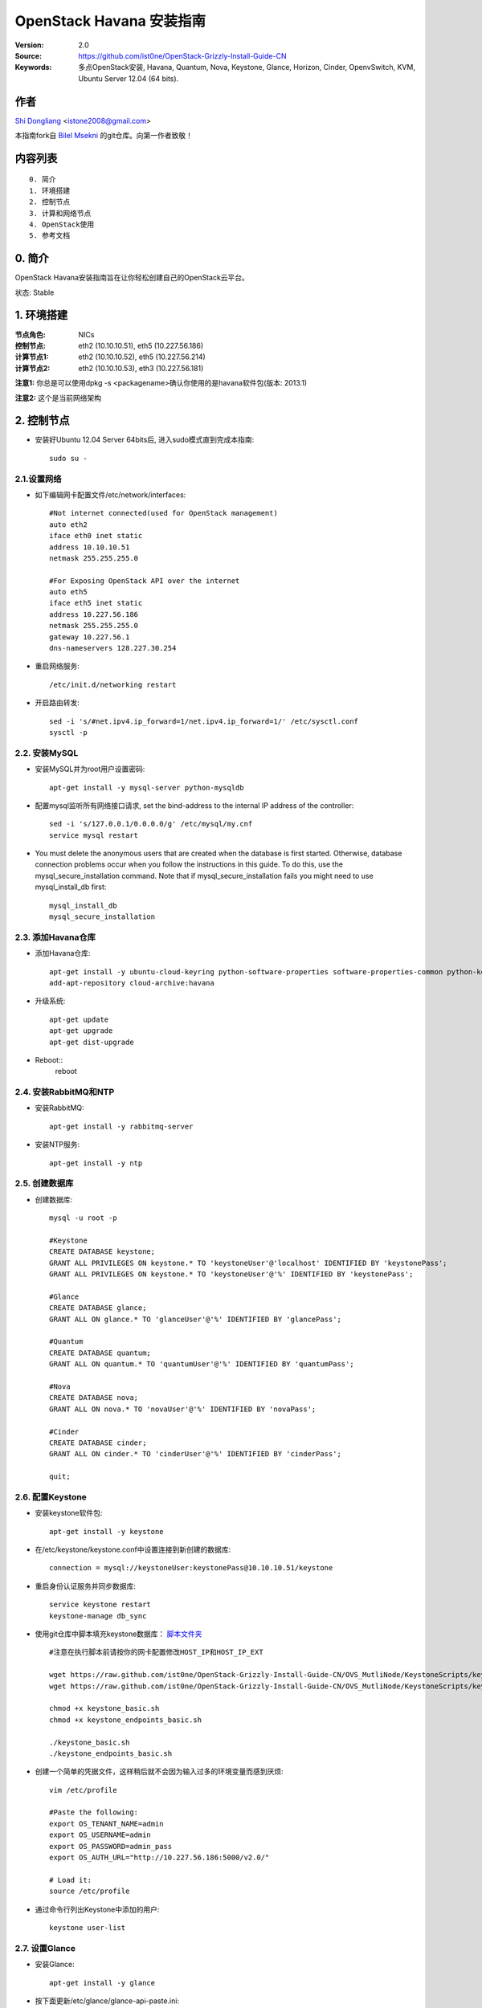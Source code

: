 ==========================================================
  OpenStack Havana 安装指南
==========================================================

:Version: 2.0
:Source: https://github.com/ist0ne/OpenStack-Grizzly-Install-Guide-CN
:Keywords: 多点OpenStack安装, Havana, Quantum, Nova, Keystone, Glance, Horizon, Cinder, OpenvSwitch, KVM, Ubuntu Server 12.04 (64 bits).

作者
==========

`Shi Dongliang <http://stone.so>`_ <istone2008@gmail.com>

本指南fork自
`Bilel Msekni <https://github.com/mseknibilel/OpenStack-Grizzly-Install-Guide>`_ 
的git仓库。向第一作者致敬！

内容列表
=================

::

  0. 简介
  1. 环境搭建
  2. 控制节点
  3. 计算和网络节点
  4. OpenStack使用
  5. 参考文档


0. 简介
==============

OpenStack Havana安装指南旨在让你轻松创建自己的OpenStack云平台。

状态: Stable


1. 环境搭建
====================

:节点角色: NICs
:控制节点: eth2 (10.10.10.51), eth5 (10.227.56.186)
:计算节点1: eth2 (10.10.10.52), eth5 (10.227.56.214)
:计算节点2: eth2 (10.10.10.53), eth3 (10.227.56.181)

**注意1:** 你总是可以使用dpkg -s <packagename>确认你使用的是havana软件包(版本: 2013.1)

**注意2:** 这个是当前网络架构

.. image:: http://i.imgur.com/iOyv0Wn.jpg

2. 控制节点
===============
* 安装好Ubuntu 12.04 Server 64bits后, 进入sudo模式直到完成本指南::

   sudo su -

2.1.设置网络
------------

* 如下编辑网卡配置文件/etc/network/interfaces:: 

   #Not internet connected(used for OpenStack management)
   auto eth2
   iface eth0 inet static
   address 10.10.10.51
   netmask 255.255.255.0

   #For Exposing OpenStack API over the internet
   auto eth5
   iface eth5 inet static
   address 10.227.56.186
   netmask 255.255.255.0
   gateway 10.227.56.1
   dns-nameservers 128.227.30.254

* 重启网络服务::

   /etc/init.d/networking restart

* 开启路由转发::

   sed -i 's/#net.ipv4.ip_forward=1/net.ipv4.ip_forward=1/' /etc/sysctl.conf
   sysctl -p

2.2. 安装MySQL
------------

* 安装MySQL并为root用户设置密码::

   apt-get install -y mysql-server python-mysqldb

* 配置mysql监听所有网络接口请求, set the bind-address to the internal IP address of the controller::

   sed -i 's/127.0.0.1/0.0.0.0/g' /etc/mysql/my.cnf
   service mysql restart

* You must delete the anonymous users that are created when the database is first started. Otherwise, database connection problems occur when you follow the instructions in this guide. To do this, use the mysql_secure_installation command. Note that if mysql_secure_installation fails you might need to use mysql_install_db first: ::
   
   mysql_install_db
   mysql_secure_installation

2.3. 添加Havana仓库
-----------------

* 添加Havana仓库::

   apt-get install -y ubuntu-cloud-keyring python-software-properties software-properties-common python-keyring
   add-apt-repository cloud-archive:havana

* 升级系统::

   apt-get update
   apt-get upgrade
   apt-get dist-upgrade

* Reboot::
   reboot
   
2.4. 安装RabbitMQ和NTP
------------

* 安装RabbitMQ::

   apt-get install -y rabbitmq-server 

* 安装NTP服务::

   apt-get install -y ntp

2.5. 创建数据库
------------

* 创建数据库::

   mysql -u root -p
   
   #Keystone
   CREATE DATABASE keystone;
   GRANT ALL PRIVILEGES ON keystone.* TO 'keystoneUser'@'localhost' IDENTIFIED BY 'keystonePass';
   GRANT ALL PRIVILEGES ON keystone.* TO 'keystoneUser'@'%' IDENTIFIED BY 'keystonePass';
   
   #Glance
   CREATE DATABASE glance;
   GRANT ALL ON glance.* TO 'glanceUser'@'%' IDENTIFIED BY 'glancePass';

   #Quantum
   CREATE DATABASE quantum;
   GRANT ALL ON quantum.* TO 'quantumUser'@'%' IDENTIFIED BY 'quantumPass';

   #Nova
   CREATE DATABASE nova;
   GRANT ALL ON nova.* TO 'novaUser'@'%' IDENTIFIED BY 'novaPass';      

   #Cinder
   CREATE DATABASE cinder;
   GRANT ALL ON cinder.* TO 'cinderUser'@'%' IDENTIFIED BY 'cinderPass';

   quit;

2.6. 配置Keystone
------------

* 安装keystone软件包::

   apt-get install -y keystone

* 在/etc/keystone/keystone.conf中设置连接到新创建的数据库::

   connection = mysql://keystoneUser:keystonePass@10.10.10.51/keystone

* 重启身份认证服务并同步数据库::

   service keystone restart
   keystone-manage db_sync

* 使用git仓库中脚本填充keystone数据库： `脚本文件夹 <https://github.com/ist0ne/OpenStack-Grizzly-Install-Guide/tree/master/KeystoneScripts>`_ ::

   #注意在执行脚本前请按你的网卡配置修改HOST_IP和HOST_IP_EXT

   wget https://raw.github.com/ist0ne/OpenStack-Grizzly-Install-Guide-CN/OVS_MutliNode/KeystoneScripts/keystone_basic.sh
   wget https://raw.github.com/ist0ne/OpenStack-Grizzly-Install-Guide-CN/OVS_MutliNode/KeystoneScripts/keystone_endpoints_basic.sh

   chmod +x keystone_basic.sh
   chmod +x keystone_endpoints_basic.sh

   ./keystone_basic.sh
   ./keystone_endpoints_basic.sh

* 创建一个简单的凭据文件，这样稍后就不会因为输入过多的环境变量而感到厌烦::

   vim /etc/profile

   #Paste the following:
   export OS_TENANT_NAME=admin
   export OS_USERNAME=admin
   export OS_PASSWORD=admin_pass
   export OS_AUTH_URL="http://10.227.56.186:5000/v2.0/"

   # Load it:
   source /etc/profile

* 通过命令行列出Keystone中添加的用户::

   keystone user-list

2.7. 设置Glance
------------

* 安装Glance::

   apt-get install -y glance

* 按下面更新/etc/glance/glance-api-paste.ini::

   [filter:authtoken]
   paste.filter_factory = keystoneclient.middleware.auth_token:filter_factory
   delay_auth_decision = true
   auth_host = 10.10.10.51
   auth_port = 35357
   auth_protocol = http
   admin_tenant_name = service
   admin_user = glance
   admin_password = service_pass

* 按下面更新/etc/glance/glance-registry-paste.ini::

   [filter:authtoken]
   paste.filter_factory = keystoneclient.middleware.auth_token:filter_factory
   auth_host = 10.10.10.51
   auth_port = 35357
   auth_protocol = http
   admin_tenant_name = service
   admin_user = glance
   admin_password = service_pass

* 按下面更新/etc/glance/glance-api.conf::

   bind_host = 0.0.0.0
   
   sql_connection = mysql://glanceUser:glancePass@10.10.10.51/glance

* 和::

   [keystone_authtoken]
   auth_host = 10.10.10.51
   auth_port = 35357
   auth_protocol = http
   admin_tenant_name = service
   admin_user = glance
   admin_password = service_pass

   [paste_deploy]
   flavor = keystone
   
* 按下面更新/etc/glance/glance-registry.conf::

   bind_host = 0.0.0.0
   sql_connection = mysql://glanceUser:glancePass@10.10.10.51/glance

* 和::

   [keystone_authtoken]
   auth_host = 10.10.10.51
   auth_port = 35357
   auth_protocol = http
   admin_tenant_name = service
   admin_user = glance
   admin_password = service_pass

   [paste_deploy]
   flavor = keystone

* 重启glance-api和glance-registry服务::

   service glance-api restart; service glance-registry restart

* 同步glance数据库::

   glance-manage db_sync

* 重启服务使配置生效::

   service glance-registry restart; service glance-api restart

* 测试Glance, 从网络上传cirros云镜像::

   glance image-create --name cirros --is-public true --container-format bare --disk-format qcow2 --location https://launchpad.net/cirros/trunk/0.3.0/+download/cirros-0.3.0-x86_64-disk.img

   注意：通过此镜像创建的虚拟机可通过用户名/密码登陆， 用户名：cirros 密码：cubswin:)

* 本地创建Ubuntu云镜像::

   wget http://cloud-images.ubuntu.com/precise/current/precise-server-cloudimg-amd64-disk1.img
   glance add name="Ubuntu 12.04 cloudimg amd64" is_public=true container_format=ovf disk_format=qcow2 < ./precise-server-cloudimg-amd64-disk1.img

* 列出镜像检查是否上传成功::

   glance image-list

2.8. 设置Quantum
------------

* 安装Quantum组件::

   apt-get install -y quantum-server

* 编辑OVS配置文件/etc/quantum/plugins/openvswitch/ovs_quantum_plugin.ini:: 

   #Under the database section
   [DATABASE]
   sql_connection = mysql://quantumUser:quantumPass@10.10.10.51/quantum

   #Under the OVS section
   [OVS]
   tenant_network_type = gre
   tunnel_id_ranges = 1:1000
   enable_tunneling = True

   #Firewall driver for realizing quantum security group function
   [SECURITYGROUP]
   firewall_driver = quantum.agent.linux.iptables_firewall.OVSHybridIptablesFirewallDriver

* 编辑/etc/quantum/api-paste.ini ::

   [filter:authtoken]
   paste.filter_factory = keystoneclient.middleware.auth_token:filter_factory
   auth_host = 10.10.10.51
   auth_port = 35357
   auth_protocol = http
   admin_tenant_name = service
   admin_user = quantum
   admin_password = service_pass

* 编辑/etc/quantum/quantum.conf::

   [keystone_authtoken]
   auth_host = 10.10.10.51
   auth_port = 35357
   auth_protocol = http
   admin_tenant_name = service
   admin_user = quantum
   admin_password = service_pass
   signing_dir = /var/lib/quantum/keystone-signing

* 重启quantum所有服务::

   cd /etc/init.d/; for i in $( ls quantum-* ); do sudo service $i restart; done

2.9. 设置Nova
------------------

* 安装nova组件::

   apt-get install -y nova-api nova-cert novnc nova-consoleauth nova-scheduler nova-novncproxy nova-doc nova-conductor

* 在/etc/nova/api-paste.ini配置文件中修改认证信息::

   [filter:authtoken]
   paste.filter_factory = keystoneclient.middleware.auth_token:filter_factory
   auth_host = 10.10.10.51
   auth_port = 35357
   auth_protocol = http
   admin_tenant_name = service
   admin_user = nova
   admin_password = service_pass
   signing_dirname = /tmp/keystone-signing-nova
   # Workaround for https://bugs.launchpad.net/nova/+bug/1154809
   auth_version = v2.0

* 如下修改/etc/nova/nova.conf::

   [DEFAULT] 
   logdir=/var/log/nova
   state_path=/var/lib/nova
   lock_path=/run/lock/nova
   verbose=True
   api_paste_config=/etc/nova/api-paste.ini
   compute_scheduler_driver=nova.scheduler.simple.SimpleScheduler
   rabbit_host=10.10.10.51
   nova_url=http://10.10.10.51:8774/v1.1/
   sql_connection=mysql://novaUser:novaPass@10.10.10.51/nova
   root_helper=sudo nova-rootwrap /etc/nova/rootwrap.conf

   # Auth
   use_deprecated_auth=false
   auth_strategy=keystone

   # Imaging service
   glance_api_servers=10.10.10.51:9292
   image_service=nova.image.glance.GlanceImageService

   # Vnc configuration
   novnc_enabled=true
   novncproxy_base_url=http://10.227.56.186:6080/vnc_auto.html
   novncproxy_port=6080
   vncserver_proxyclient_address=10.10.10.51
   vncserver_listen=0.0.0.0

   # Network settings
   network_api_class=nova.network.quantumv2.api.API
   quantum_url=http://10.10.10.51:9696
   quantum_auth_strategy=keystone
   quantum_admin_tenant_name=service
   quantum_admin_username=quantum
   quantum_admin_password=service_pass
   quantum_admin_auth_url=http://10.10.10.51:35357/v2.0
   libvirt_vif_driver=nova.virt.libvirt.vif.LibvirtHybridOVSBridgeDriver
   linuxnet_interface_driver=nova.network.linux_net.LinuxOVSInterfaceDriver
   #If you want Quantum + Nova Security groups
   firewall_driver=nova.virt.firewall.NoopFirewallDriver
   security_group_api=quantum
   #If you want Nova Security groups only, comment the two lines above and uncomment line -1-.
   #-1-firewall_driver=nova.virt.libvirt.firewall.IptablesFirewallDriver

   #Metadata
   service_quantum_metadata_proxy = True
   quantum_metadata_proxy_shared_secret = helloOpenStack

   # Compute #
   compute_driver=libvirt.LibvirtDriver

   # Cinder #
   volume_api_class=nova.volume.cinder.API
   osapi_volume_listen_port=5900
 
* 同步数据库::

   nova-manage db sync

* 重启所有nova服务::

   cd /etc/init.d/; for i in $( ls nova-* ); do sudo service $i restart; done   

* 检查所有nova服务是否启动正常::

   nova-manage service list

2.10. 设置Cinder
------------------

* 安装软件包::

   apt-get install -y cinder-api cinder-scheduler cinder-volume iscsitarget open-iscsi iscsitarget-dkms

* 配置iscsi服务::

   sed -i 's/false/true/g' /etc/default/iscsitarget

* 重启服务::
   
   service iscsitarget start
   service open-iscsi start

* 如下配置/etc/cinder/api-paste.ini::

   [filter:authtoken]
   paste.filter_factory = keystoneclient.middleware.auth_token:filter_factory
   service_protocol = http
   service_host = 10.227.56.186
   service_port = 5000
   auth_host = 10.10.10.51
   auth_port = 35357
   auth_protocol = http
   admin_tenant_name = service
   admin_user = cinder
   admin_password = service_pass
   signing_dir = /var/lib/cinder

* 编辑/etc/cinder/cinder.conf::

[DEFAULT]
rootwrap_config = /etc/cinder/rootwrap.conf
sql_connection = mysql://cinderUser:cinderPass@10.10.10.51/cinder
api_paste_confg = /etc/cinder/api-paste.ini
iscsi_helper = ietadm
volume_name_template = volume-%s
volume_group = cinder-volumes
verbose = True
auth_strategy = keystone
iscsi_ip_address=10.10.10.51
state_path = /var/lib/cinder
volumes_dir = /var/lib/cinder/volumes
rpc_backend = cinder.openstack.common.rpc.impl_kombu


* 接下来同步数据库::

   cinder-manage db sync

* 最后别忘了创建一个卷组命名为cinder-volumes::

   dd if=/dev/zero of=/opt/cinder-volumes bs=1 count=0 seek=5G
   losetup /dev/loop2 /opt/cinder-volumes
   fdisk /dev/loop2
   #Type in the followings:
   n
   p
   1
   ENTER
   ENTER
   t
   8e
   w

* 创建物理卷和卷组::

   pvcreate /dev/loop2
   vgcreate cinder-volumes /dev/loop2

**注意:** 重启后卷组不会自动挂载 (点击`这个 <https://github.com/mseknibilel/OpenStack-Folsom-Install-guide/blob/master/Tricks%26Ideas/load_volume_group_after_system_reboot.rst>`_ 设置在重启后自动挂载) 
   echo 'losetup /dev/loop2 /opt/cinder-volumes' >> /etc/rc.local

* 重启cinder服务::

   cd /etc/init.d/; for i in $( ls cinder-* ); do sudo service $i restart; done

* 确认cinder服务在运行::

   cd /etc/init.d/; for i in $( ls cinder-* ); do sudo service $i status; done

2.11. 设置Horizon
------------------

* 如下安装horizon ::

   apt-get install -y openstack-dashboard memcached

* 如果你不喜欢OpenStack ubuntu主题, 你可以停用它::

   dpkg --purge openstack-dashboard-ubuntu-theme

* 重启Apache和memcached服务::

   service apache2 restart; service memcached restart

2.12. 安装Ceilometer
---------------------

* Install the Metering Service on the controller node::
   
   apt-get install ceilometer-api ceilometer-collector ceilometer-agent-central python-ceilometerclient
   
* The Metering Service uses a database to store information. Specify the location of the database in the configuration file. The examples in this guide use a MongoDB database on the controller node. ::

   apt-key adv --keyserver hkp://keyserver.ubuntu.com:80 --recv 7F0CEB10
   echo 'deb http://downloads-distro.mongodb.org/repo/ubuntu-upstart dist 10gen' | sudo tee /etc/apt/sources.list.d/mongodb.list
   apt-get update
   apt-get install mongodb-10gen
   
* Create the database and a ceilometer user for it::
   
   mongo
   use ceilometer
   db.addUser( { user: "ceilometer", pwd: "ceilometer", roles: [ "readWrite", "dbAdmin" ]
               } )
               
* Create a user called ceilometer so that the Metering Service can use to authenticate with the Identity Service. Use the service tenant and give the user the admin role. ::
  
   keystone user-create --name=ceilometer --pass=ceilometer --email=ceilometer@example.com
   keystone user-role-add --user=ceilometer --tenant=service --role=admin
   
* Register the Metering Service with the Identity Service so that other OpenStack services can locate it. Register the service and specify the endpoint using the keystone command. ::
   
   keystone service-create --name=ceilometer --type=metering --description="Ceilometer Metering Service"
  
* Note the id property for the service that was returned in the previous step. Use it when you create the endpoint.::
   
   keystone endpoint-create --service-id=the_service_id_above --publicurl=http://10.227.56.186:8777 --internalurl=http://10.10.10.51:8777 --adminurl=http://10.10.10.51:8777
  
* You must define an secret key that is used as a shared secret between the Metering Service nodes. Use openssl to generate a random token and store it in the configuration file. Edit /etc/ceilometer/ceilometer.conf and change the [DEFAULT] section, replacing ADMIN_TOKEN with the results of the command.::
   
   openssl rand -hex 10
   
* Modify the  /etc/ceilometer/ceilometer.conf ::
   
   [DEFAULT]
   debug=true
   verbose=true
   log_dir=/var/log/ceilometer/
   metering_secret=118b0323ba8xxxxxxxxxxxxxxxxx
   auth_strategy=keystone
   notification_topics=notifications
   rpc_backend=ceilometer.openstack.common.rpc.impl_kombu
   rabbit_host=10.10.10.51
   database_connection = mongodb://ceilometer:ceilometer@10.10.10.51:27017/ceilometer
   [keystone_authtoken]
   auth_host = 10.10.10.51
   auth_port = 35357
   auth_protocol = http
   admin_tenant_name = service
   admin_user = ceilometer
   admin_password = ceilometer

   os_username=admin
   os_password=admin_pass
   os_tenant_name=service
   os_auth_url=http://10.10.10.51:5000/v2.0

* Glance配置,修改glance-api.conf配置::

   notifier_strategy = rabbit
   
* 修改cinder.conf配置::

   notification_driver=cinder.openstack.common.notifier.rabbit_notifier
   control_exchange=cinder
   
* 修改nova.conf配置 ::

   instance_usage_audit=True
   instance_usage_audit_period=hour
   notify_on_state_change=vm_and_task_state
   notification_driver=nova.openstack.common.notifier.rpc_notifier
   notification_driver=ceilometer.compute.nova_notifier

* Ceilometer有bug，修改vim /usr/lib/python2.7/dist-packages/ceilometer/service.py文件中有关os的部分，这部分功能读不出数,需要自己修改其中的os设置::

   CLI_OPTIONS = [
    cfg.StrOpt('os_username',
               default=os.environ.get('OS_USERNAME', 'admin'),
               help='Username to use for openstack service access'),
    cfg.StrOpt('os_password',
               default=os.environ.get('OS_PASSWORD', 'admin_pass'),
               help='Password to use for openstack service access'),
    cfg.StrOpt('os_tenant_id',
               default=os.environ.get('OS_TENANT_ID', ''),
               help='Tenant ID to use for openstack service access'),
    cfg.StrOpt('os_tenant_name',
               default=os.environ.get('OS_TENANT_NAME', 'admin'),
               help='Tenant name to use for openstack service access'),
    cfg.StrOpt('os_auth_url',
               default=os.environ.get('OS_AUTH_URL',
                                      'http://10.10.10.51:5000/v2.0'),
               help='Auth URL to use for openstack service access'),
   ]

* Restart the service with its new settings.::
   
   service ceilometer-agent-central restart; service ceilometer-api restart; service ceilometer-collector restart

   
3. 所有计算和网络节点
================

3.1. 准备节点
-----------------

* 安装好Ubuntu 12.04 Server 64bits后, 进入sudo模式直到完成本指南::

   sudo su -

* 添加Grizzly仓库::

   apt-get install ubuntu-cloud-keyring python-software-properties software-properties-common python-keyring
   echo deb http://ubuntu-cloud.archive.canonical.com/ubuntu precise-updates/grizzly main >> /etc/apt/sources.list.d/grizzly.list

* 升级系统::

   apt-get update
   apt-get upgrade
   apt-get dist-upgrade

* 安装ntp服务::

   apt-get install -y ntp

* 配置ntp服务从控制节点同步时间::

   #Comment the ubuntu NTP servers
   sed -i 's/server 0.ubuntu.pool.ntp.org/#server 0.ubuntu.pool.ntp.org/g' /etc/ntp.conf
   sed -i 's/server 1.ubuntu.pool.ntp.org/#server 1.ubuntu.pool.ntp.org/g' /etc/ntp.conf
   sed -i 's/server 2.ubuntu.pool.ntp.org/#server 2.ubuntu.pool.ntp.org/g' /etc/ntp.conf
   sed -i 's/server 3.ubuntu.pool.ntp.org/#server 3.ubuntu.pool.ntp.org/g' /etc/ntp.conf
   
   #Set the network node to follow up your conroller node
   sed -i 's/server ntp.ubuntu.com/server 10.10.10.51/g' /etc/ntp.conf

   service ntp restart

3.2. 配置网络
-----------------

* 计算节点1网卡如下设置::

   # OpenStack management
   auto eth2
   iface eth2 inet static
   address 10.10.10.52
   netmask 255.255.255.0

   # VM internet Access
   auto eth5
   iface eth5 inet static
   address 10.227.56.214
   netmask 255.255.255.0

* 计算节点2网卡如下设置::

   # OpenStack management
   auto eth2
   iface eth2 inet static
   address 10.10.10.53
   netmask 255.255.255.0

   # VM internet Access
   auto eth3
   iface eth3 inet static
   address 10.227.56.181
   netmask 255.255.255.0

* 开启路由转发::

   sed -i 's/#net.ipv4.ip_forward=1/net.ipv4.ip_forward=1/' /etc/sysctl.conf
   sysctl -p

* On all nodes other than the controller node, install the MySQL client and the MySQL Python library on any system that does not host a MySQL database: ::
   
   apt-get install -y python-mysqldb mysql-client

3.3. OpenVSwitch
------------

* 安装OpenVSwitch软件包::

   apt-get install -y openvswitch-controller openvswitch-switch openvswitch-brcompat

* 修改openvswitch-switch配置文件::

   sed -i 's/# BRCOMPAT=no/BRCOMPAT=yes/g' /etc/default/openvswitch-switch

* 重启openvswitch-switch（注意ovs-brcompatd是否启动，如果未启动需要强制加载）::

   /etc/init.d/openvswitch-switch restart

* 如果有bridge module is loaded, not loading brcompat提示，需要先卸载bridge模块::

   lsmod |grep bridge
   rmmod bridge

* 强制加载brcompat内核模块::

   /etc/init.d/openvswitch-switch force-reload-kmod

* 查看ovs-brcompatd、ovs-vswitchd、ovsdb-server是否均已启动::

   /etc/init.d/openvswitch-switch restart

* 查看brcompat内核模块已挂载::

   lsmod | grep brcompat

   brcompat               13513  0
   openvswitch            84124  1 brcompat

* 如果还是有问题执行下面步骤，直到ovs-brcompatd、ovs-vswitchd、ovsdb-server都启动::

   root@openstack:~# apt-get install -y openvswitch-datapath-source
   root@openstack:~# module-assistant auto-install openvswitch-datapath
   root@openstack:~# /etc/init.d/openvswitch-switch force-reload-kmod
   root@openstack:~# /etc/init.d/openvswitch-switch restart

   文档参考：http://blog.scottlowe.org/2012/08/17/installing-kvm-and-open-vswitch-on-ubuntu/

* 添加网桥 br-ex :

   ovs-vsctl add-br br-ex

* 如下编辑/etc/network/interfaces::

   # This file describes the network interfaces available on your system
   # and how to activate them. For more information, see interfaces(5).

   # The loopback network interface
   auto lo
   iface lo inet loopback

   # Not internet connected(used for OpenStack management)
   # The primary network interface
   auto eth2
   iface eth2 inet static
   # This is an autoconfigured IPv6 interface
   # iface eth0 inet6 auto
   address 10.10.10.52    # 计算节点2改为10.10.10.53
   netmask 255.255.255.0

   #For Exposing OpenStack API over the internet
   auto eth5
   iface eth5 inet manual
   up ifconfig $IFACE 0.0.0.0 up
   up ip link set $IFACE promisc on
   down ip link set $IFACE promisc off
   down ifconfig $IFACE down

   auto br-ex
   iface br-ex inet static
   address 10.227.56.214    # 计算节点2改为10.10.10.53
   netmask 255.255.255.0
   gateway 10.227.56.1
   dns-nameservers 128.227.30.254

* 把网卡 eth5 加入 br-ex::

   ovs-vsctl add-port br-ex eth5
   
* 此时断网，本地登录重启网络服务::

   /etc/init.d/networking restart

* 创建内网网桥br-int::

   ovs-vsctl add-br br-int

* 查看网桥配置::

   root@openstack-network:~# ovs-vsctl list-br
   br-ex
   br-int

   root@openstack-network:~# ovs-vsctl show
   ebea0b50-e450-41ea-babb-a094ca8d69fa
       Bridge br-int
           Port br-int
               Interface br-int
                   type: internal
       Bridge br-ex
           Port "eth2"
               Interface "eth2"
           Port br-ex
               Interface br-ex
                   type: internal
       ovs_version: "1.4.0+build0"

3.4. Quantum-*
------------

* 安装Quantum组件::

   apt-get -y install quantum-plugin-openvswitch-agent quantum-dhcp-agent quantum-l3-agent quantum-metadata-agent

* 编辑/etc/quantum/api-paste.ini ::

   [filter:authtoken]
   paste.filter_factory = keystoneclient.middleware.auth_token:filter_factory
   auth_host = 10.10.10.51
   auth_port = 35357
   auth_protocol = http
   admin_tenant_name = service
   admin_user = quantum
   admin_password = service_pass

* 编辑OVS配置文件/etc/quantum/plugins/openvswitch/ovs_quantum_plugin.ini:: 

   #Under the database section
   [DATABASE]
   sql_connection = mysql://quantumUser:quantumPass@10.10.10.51/quantum

   #Under the OVS section
   [OVS]
   tenant_network_type = gre
   tunnel_id_ranges = 1:1000
   integration_bridge = br-int
   tunnel_bridge = br-tun
   local_ip = 10.10.10.52    # 计算节点2改为10.10.10.53
   enable_tunneling = True

   #Firewall driver for realizing quantum security group function
   [SECURITYGROUP]
   firewall_driver = quantum.agent.linux.iptables_firewall.OVSHybridIptablesFirewallDriver

* 更新/etc/quantum/metadata_agent.ini::

   # The Quantum user information for accessing the Quantum API.
   auth_url = http://10.10.10.51:35357/v2.0
   auth_region = RegionOne
   admin_tenant_name = service
   admin_user = quantum
   admin_password = service_pass

   # IP address used by Nova metadata server
   nova_metadata_ip = 10.10.10.51

   # TCP Port used by Nova metadata server
   nova_metadata_port = 8775

   metadata_proxy_shared_secret = helloOpenStack

* 编辑/etc/quantum/quantum.conf::

   # 确保RabbitMQ IP指向了控制节点
   rabbit_host = 10.10.10.51
   rabbit_port = 5672

   [keystone_authtoken]
   auth_host = 10.10.10.51
   auth_port = 35357
   auth_protocol = http
   admin_tenant_name = service
   admin_user = quantum
   admin_password = service_pass
   signing_dir = /var/lib/quantum/keystone-signing

* 编辑/etc/quantum/l3_agent.ini::

   [DEFAULT]
   interface_driver = quantum.agent.linux.interface.OVSInterfaceDriver
   use_namespaces = True
   external_network_bridge = br-ex
   signing_dir = /var/cache/quantum
   admin_tenant_name = service
   admin_user = quantum
   admin_password = service_pass
   auth_url = http://10.10.10.51:35357/v2.0
   l3_agent_manager = quantum.agent.l3_agent.L3NATAgentWithStateReport
   root_helper = sudo quantum-rootwrap /etc/quantum/rootwrap.conf
   interface_driver = quantum.agent.linux.interface.OVSInterfaceDriver
   enable_multi_host = True    # 开启多主机模式

* 编辑/etc/quantum/dhcp_agent.ini::

   [DEFAULT]
   interface_driver = quantum.agent.linux.interface.OVSInterfaceDriver
   dhcp_driver = quantum.agent.linux.dhcp.Dnsmasq
   use_namespaces = True
   signing_dir = /var/cache/quantum
   admin_tenant_name = service
   admin_user = quantum
   admin_password = service_pass
   auth_url = http://10.10.10.51:35357/v2.0
   dhcp_agent_manager = quantum.agent.dhcp_agent.DhcpAgentWithStateReport
   root_helper = sudo quantum-rootwrap /etc/quantum/rootwrap.conf
   state_path = /var/lib/quantum

   enable_multi_host = True    # 开启多主机模式

   # The DHCP server can assist with providing metadata support on isolated
   # networks. Setting this value to True will cause the DHCP server to append
   # specific host routes to the DHCP request.  The metadata service will only
   # be activated when the subnet gateway_ip is None.  The guest instance must
   # be configured to request host routes via DHCP (Option 121).
   enable_isolated_metadata = True

   # Allows for serving metadata requests coming from a dedicated metadata
   # access network whose cidr is 169.254.169.254/16 (or larger prefix), and
   # is connected to a Quantum router from which the VMs send metadata
   # request. In this case DHCP Option 121 will not be injected in VMs, as
   # they will be able to reach 169.254.169.254 through a router.
   # This option requires enable_isolated_metadata = True
   enable_metadata_network = True

* 重启quantum所有服务::

   cd /etc/init.d/; for i in $( ls quantum-* ); do sudo service $i restart; done

3.5. KVM
------------------

* 确保你的硬件启用virtualization::

   apt-get install cpu-checker
   kvm-ok

* 现在安装kvm并配置它::

   apt-get install -y kvm libvirt-bin pm-utils

* 在/etc/libvirt/qemu.conf配置文件中启用cgroup_device_acl数组::

   cgroup_device_acl = [
   "/dev/null", "/dev/full", "/dev/zero",
   "/dev/random", "/dev/urandom",
   "/dev/ptmx", "/dev/kvm", "/dev/kqemu",
   "/dev/rtc", "/dev/hpet","/dev/net/tun"
   ]

* 删除默认的虚拟网桥::

   virsh net-destroy default
   virsh net-undefine default

* 更新/etc/libvirt/libvirtd.conf配置文件::

   listen_tls = 0
   listen_tcp = 1
   auth_tcp = "none"

* 编辑libvirtd_opts变量在/etc/init/libvirt-bin.conf配置文件中::

   sed -i 's/libvirtd_opts="-d"/libvirtd_opts="-d -l"/g' /etc/init/libvirt-bin.conf
   
   env libvirtd_opts="-d -l"

* 编辑/etc/default/libvirt-bin文件 ::

   sed -i 's/libvirtd_opts="-d"/libvirtd_opts="-d -l"/g' /etc/default/libvirt-bin
   
   libvirtd_opts="-d -l"

* 重启libvirt服务使配置生效::

   service libvirt-bin restart

3.6. Nova
------------------

* 安装nova组件::

   apt-get install -y nova-compute-kvm

   注意：如果你的宿主机不支持kvm虚拟化，可把nova-compute-kvm换成nova-compute-qemu
   同时/etc/nova/nova-compute.conf配置文件中的libvirt_type=qemu

* 在/etc/nova/api-paste.ini配置文件中修改认证信息::

   [filter:authtoken]
   paste.filter_factory = keystoneclient.middleware.auth_token:filter_factory
   auth_host = 10.10.10.51
   auth_port = 35357
   auth_protocol = http
   admin_tenant_name = service
   admin_user = nova
   admin_password = service_pass
   signing_dirname = /tmp/keystone-signing-nova
   # Workaround for https://bugs.launchpad.net/nova/+bug/1154809
   auth_version = v2.0

* 如下修改/etc/nova/nova.conf,也可从计算节点scp nova.conf::

   [DEFAULT]
   logdir=/var/log/nova
   state_path=/var/lib/nova
   lock_path=/run/lock/nova
   verbose=True
   api_paste_config=/etc/nova/api-paste.ini
   compute_scheduler_driver=nova.scheduler.simple.SimpleScheduler
   rabbit_host=10.10.10.51
   nova_url=http://10.10.10.51:8774/v1.1/
   sql_connection=mysql://novaUser:novaPass@10.10.10.51/nova
   root_helper=sudo nova-rootwrap /etc/nova/rootwrap.conf

   # Auth
   use_deprecated_auth=false
   auth_strategy=keystone

   # Imaging service
   glance_api_servers=10.10.10.51:9292
   image_service=nova.image.glance.GlanceImageService

   # Vnc configuration
   novnc_enabled=true
   novncproxy_base_url=http://10.227.56.186:6080/vnc_auto.html
   novncproxy_port=6080
   vncserver_proxyclient_address=10.10.10.52    # 计算节点二改为10.10.10.53
   vncserver_listen=0.0.0.0
   
   # Metadata
   service_quantum_metadata_proxy = True
   quantum_metadata_proxy_shared_secret = helloOpenStack
   
   # Network settings
   network_api_class=nova.network.quantumv2.api.API
   quantum_url=http://10.10.10.51:9696
   quantum_auth_strategy=keystone
   quantum_admin_tenant_name=service
   quantum_admin_username=quantum
   quantum_admin_password=service_pass
   quantum_admin_auth_url=http://10.10.10.51:35357/v2.0
   libvirt_vif_driver=nova.virt.libvirt.vif.QuantumLinuxBridgeVIFDriver
   linuxnet_interface_driver=nova.network.linux_net.LinuxBridgeInterfaceDriver
   firewall_driver=nova.virt.libvirt.firewall.IptablesFirewallDriver

   # Compute #
   compute_driver=libvirt.LibvirtDriver
  
   # Cinder #
   volume_api_class=nova.volume.cinder.API
   osapi_volume_listen_port=5900

* 修改/etc/nova/nova-compute.conf::

   [DEFAULT]
   libvirt_type=kvm
   compute_driver=libvirt.LibvirtDriver
   libvirt_ovs_bridge=br-int
   libvirt_vif_type=ethernet
   libvirt_vif_driver=nova.virt.libvirt.vif.LibvirtHybridOVSBridgeDriver
   libvirt_use_virtio_for_bridges=True

* 重启所有nova服务::

   cd /etc/init.d/; for i in $( ls nova-* ); do sudo service $i restart; done   

* 检查所有nova服务是否启动正常::

   nova-manage service list

3.7 Ceilometer配置
-------------------

* 计算节点容易配置::

   apt-get install ceilometer-agent-compute python-ceilometer ceilometer-common
   service ceilometer-agent-compute restart

4. OpenStack使用
================

网络拓扑如下：

.. image:: http://i.imgur.com/WdRDVZJ.png

5.1. 为admin租户创建内网、外网、路由器和虚拟机
------------------

* 设置环境变量::

   # cat creds-admin

   export OS_TENANT_NAME=admin
   export OS_USERNAME=admin
   export OS_PASSWORD=admin_pass
   export OS_AUTH_URL="http://10.227.56.186:5000/v2.0/"

* 使环境变量生效::

   # source creds-admin

* 列出已创建的用户::

   # keystone user-list

   +----------------------------------+---------+---------+--------------------+
   |                id                |   name  | enabled |       email        |
   +----------------------------------+---------+---------+--------------------+
   | 1ec119f9c8f14b8fa5cbe80395017462 |  admin  |   True  |  admin@domain.com  |
   | 3c732419e41f401ab8b38ba4fd794c24 |  cinder |   True  | cinder@domain.com  |
   | 1cce810d65d6498ea6a167e612e75bde |  glance |   True  | glance@domain.com  |
   | 3cd285e00789485c87b34c0b039816f9 |   nova  |   True  |  nova@domain.com   |
   | e65a97a59a5140f39787ae62d9fb42a7 | quantum |   True  | quantum@domain.com |
   +----------------------------------+---------+---------+--------------------+

* 列出已创建的租户::

   # keystone tenant-list

   +----------------------------------+---------+---------+
   |                id                |   name  | enabled |
   +----------------------------------+---------+---------+
   | d2d70c131e86453f8296940da08bb574 |  admin  |   True  |
   | 8a82c60ef6544e648c1cf7b19212c898 | service |   True  |
   +----------------------------------+---------+---------+

* 为admin租户创建网络::

   # quantum net-create --tenant-id d2d70c131e86453f8296940da08bb574 net_admin

   Created a new network:
   +---------------------------+--------------------------------------+
   | Field                     | Value                                |
   +---------------------------+--------------------------------------+
   | admin_state_up            | True                                 |
   | id                        | 99816d06-0ecf-4d1f-a2fa-e46924b477b6 |
   | name                      | net_admin                            |
   | provider:network_type     | gre                                  |
   | provider:physical_network |                                      |
   | provider:segmentation_id  | 1                                    |
   | router:external           | False                                |
   | shared                    | False                                |
   | status                    | ACTIVE                               |
   | subnets                   |                                      |
   | tenant_id                 | d2d70c131e86453f8296940da08bb574     |
   +---------------------------+--------------------------------------+

* 为admin租户创建子网::

   # quantum subnet-create --tenant-id d2d70c131e86453f8296940da08bb574 net_admin 172.16.100.0/24

   Created a new subnet:
   +------------------+----------------------------------------------------+
   | Field            | Value                                              |
   +------------------+----------------------------------------------------+
   | allocation_pools | {"start": "172.16.100.2", "end": "172.16.100.254"} |
   | cidr             | 172.16.100.0/24                                    |
   | dns_nameservers  |                                                    |
   | enable_dhcp      | True                                               |
   | gateway_ip       | 172.16.100.1                                       |
   | host_routes      |                                                    |
   | id               | 756f203f-8fd3-4074-9a12-1328cfbc41bf               |
   | ip_version       | 4                                                  |
   | name             |                                                    |
   | network_id       | 99816d06-0ecf-4d1f-a2fa-e46924b477b6               |
   | tenant_id        | d2d70c131e86453f8296940da08bb574                   |
   +------------------+----------------------------------------------------+

* 为admin租户创建路由器::

   # quantum router-create --tenant-id d2d70c131e86453f8296940da08bb574 router_admin

   Created a new router:
   +-----------------------+--------------------------------------+
   | Field                 | Value                                |
   +-----------------------+--------------------------------------+
   | admin_state_up        | True                                 |
   | external_gateway_info |                                      |
   | id                    | 813eb696-58e3-4721-b6b2-d7d1f946502c |
   | name                  | router_admin                         |
   | status                | ACTIVE                               |
   | tenant_id             | d2d70c131e86453f8296940da08bb574     |
   +-----------------------+--------------------------------------+

* 列出路由代理类型::

   # quantum agent-list

   +--------------------------------------+--------------------+----------+-------+----------------+
   | id                                   | agent_type         | host     | alive | admin_state_up |
   +--------------------------------------+--------------------+----------+-------+----------------+
   | 03ad5d83-d089-4664-ba65-5d53970c5a1e | DHCP agent         | Compute1 | :-)   | True           |
   | 071b8408-74fa-43bc-a3d4-68ab0d42796c | L3 agent           | Compute1 | :-)   | True           |
   | 2be821e0-9629-4d9b-8b50-79e5237278ed | Open vSwitch agent | Compute1 | :-)   | True           |
   | 5b8de451-0cbc-4637-9070-51b8e9a4b8d8 | L3 agent           | Compute2 | :-)   | True           |
   | 883c97a0-ac6b-418c-8790-e80b6c177d70 | DHCP agent         | Compute2 | :-)   | True           |
   | f353ea02-48a8-4eee-98b8-427a67888962 | Open vSwitch agent | Compute2 | :-)   | True           |
   +--------------------------------------+--------------------+----------+-------+----------------+

* 将router_admin设置为L3代理类型（将router_admin与Compute1的L3代理关联）::

   # quantum quantum l3-agent-router-add 071b8408-74fa-43bc-a3d4-68ab0d42796c router_admin

   Added router router_admin to L3 agent

* 将net_admin子网与router_admin路由关联::

   # quantum router-interface-add 813eb696-58e3-4721-b6b2-d7d1f946502c 756f203f-8fd3-4074-9a12-1328cfbc41bf

   Added interface to router 813eb696-58e3-4721-b6b2-d7d1f946502c

* 创建外网net_external，注意设置--router:external=True::

   # quantum net-create net_external --router:external=True --shared

   Created a new network:
   +---------------------------+--------------------------------------+
   | Field                     | Value                                |
   +---------------------------+--------------------------------------+
   | admin_state_up            | True                                 |
   | id                        | 750119bd-3246-4179-a4e9-bdfade8fb88a |
   | name                      | net_external                         |
   | provider:network_type     | gre                                  |
   | provider:physical_network |                                      |
   | provider:segmentation_id  | 2                                    |
   | router:external           | True                                 |
   | shared                    | True                                 |
   | status                    | ACTIVE                               |
   | subnets                   |                                      |
   | tenant_id                 | d2d70c131e86453f8296940da08bb574     |
   +---------------------------+--------------------------------------+

* 为net_external创建子网，注意设置的gateway必须在给到的网段内::

   # quantum subnet-create net_external --gateway 192.168.100.1 192.168.100.0/24 --enable_dhcp=False

   Created a new subnet:
   +------------------+------------------------------------------------------+
   | Field            | Value                                                |
   +------------------+------------------------------------------------------+
   | allocation_pools | {"start": "192.168.100.2", "end": "192.168.100.254"} |
   | cidr             | 192.168.100.0/24                                     |
   | dns_nameservers  |                                                      |
   | enable_dhcp      | False                                                |
   | gateway_ip       | 192.168.100.1                                        |
   | host_routes      |                                                      |
   | id               | 53424a33-e685-469e-b529-eccf75504ba1                 |
   | ip_version       | 4                                                    |
   | name             |                                                      |
   | network_id       | 750119bd-3246-4179-a4e9-bdfade8fb88a                 |
   | tenant_id        | d2d70c131e86453f8296940da08bb574                     |
   +------------------+------------------------------------------------------+

* 将net_external与router_admin路由器关联::

   # quantum router-gateway-set router_admin net_external

   Set gateway for router router_admin

* 创建floating ip::

   # quantum floatingip-create net_external

   Created a new floatingip:
   +---------------------+--------------------------------------+
   | Field               | Value                                |
   +---------------------+--------------------------------------+
   | fixed_ip_address    |                                      |
   | floating_ip_address | 192.168.100.3                        |
   | floating_network_id | 750119bd-3246-4179-a4e9-bdfade8fb88a |
   | id                  | c9904183-6b14-426f-8a23-c4269be933a5 |
   | port_id             |                                      |
   | router_id           |                                      |
   | tenant_id           | d2d70c131e86453f8296940da08bb574     |
   +---------------------+--------------------------------------+

   # quantum floatingip-create net_external

   Created a new floatingip:
   +---------------------+--------------------------------------+
   | Field               | Value                                |
   +---------------------+--------------------------------------+
   | fixed_ip_address    |                                      |
   | floating_ip_address | 192.168.100.4                        |
   | floating_network_id | 750119bd-3246-4179-a4e9-bdfade8fb88a |
   | id                  | 0be595f6-ef6f-4257-a3ee-c3b2e951a397 |
   | port_id             |                                      |
   | router_id           |                                      |
   | tenant_id           | d2d70c131e86453f8296940da08bb574     |
   +---------------------+--------------------------------------+

* 运行虚拟机通过22端口被访问并能被ping通::

   # nova secgroup-add-rule default tcp 22 22 0.0.0.0/0

   +-------------+-----------+---------+-----------+--------------+
   | IP Protocol | From Port | To Port | IP Range  | Source Group |
   +-------------+-----------+---------+-----------+--------------+
   | tcp         | 22        | 22      | 0.0.0.0/0 |              |
   +-------------+-----------+---------+-----------+--------------+

   # nova secgroup-add-rule default icmp -1 -1 0.0.0.0/0

   +-------------+-----------+---------+-----------+--------------+
   | IP Protocol | From Port | To Port | IP Range  | Source Group |
   +-------------+-----------+---------+-----------+--------------+
   | icmp        | -1        | -1      | 0.0.0.0/0 |              |
   +-------------+-----------+---------+-----------+--------------+

* 为admin租户创建虚拟机并关联floating ip(可通过web界面创建虚拟机并关联floating ip)::

   注意：如下生成秘钥对，并上传ssh公钥：
   # ssh-keygen
   Generating public/private rsa key pair.
   Enter file in which to save the key (/root/.ssh/id_rsa):
   Created directory '/root/.ssh'.
   Enter passphrase (empty for no passphrase):
   Enter same passphrase again:
   Your identification has been saved in /root/.ssh/id_rsa.
   Your public key has been saved in /root/.ssh/id_rsa.pub.
   The key fingerprint is:
   ab:dc:48:ae:a6:12:d5:8b:db:cf:7c:31:c1:4a:03:39 root@grizzly
   The key's randomart image is:
   +--[ RSA 2048]----+
   |     .           |
   |    E            |
   |   . o .         |
   |  . . o o        |
   | . . o oS.       |
   |. . . . o.       |
   | . o  . .o       |
   |. . o* +.        |
   | ..o.oO..        |
   +-----------------+

   # nova keypair-add --pub_key /root/.ssh/id_rsa.pub nova-key

   上传公钥后便可以通过 ssh -i /root/.ssh/id_rsa cirros@192.168.100.3 登陆cirros虚拟机。

   # nova list

   +--------------------------------------+-----------------+--------+---------------------------------------+
   | ID                                   | Name            | Status | Networks                              |
   +--------------------------------------+-----------------+--------+---------------------------------------+
   | fb4c93a0-fc83-4779-b85f-d7326c238c94 | ubuntu.vm.admin | ACTIVE | net_admin=172.16.100.4, 192.168.100.4 |
   | 5b918d39-1ac9-4a76-83d5-8b32a29ed3fe | vm.admin        | ACTIVE | net_admin=172.16.100.3, 192.168.100.3 |
   +--------------------------------------+-----------------+--------+---------------------------------------+


5.2. 创建leju.com租户、内网、路由器和虚拟机并关联外网
------------------

* 创建leju.com租户::

   # keystone tenant-create --name leju.com

   +-------------+----------------------------------+
   |   Property  |              Value               |
   +-------------+----------------------------------+
   | description |                                  |
   |   enabled   |               True               |
   |      id     | f1ee07a9fdd740d78c71d6fa21537f9a |
   |     name    |             leju.com             |
   +-------------+----------------------------------+

* 在leju.com租户中创建dongliang用户::

   # keystone user-create --name=dongliang --pass=123456 --tenant-id f1ee07a9fdd740d78c71d6fa21537f9a --email=dongliang@leju.com

   +----------+----------------------------------+
   | Property |              Value               |
   +----------+----------------------------------+
   |  email   |        dongliang@leju.com        |
   | enabled  |               True               |
   |    id    | 149705e3e9db4cfbb4593e60cd3c3a82 |
   |   name   |            dongliang             |
   | tenantId | f1ee07a9fdd740d78c71d6fa21537f9a |
   +----------+----------------------------------+

* 列出预定义的角色::

   # keystone role-list

   +----------------------------------+----------------------+
   |                id                |         name         |
   +----------------------------------+----------------------+
   | 1105a8ced2a54be1a9e69ef019963ba0 |    KeystoneAdmin     |
   | 717df1c9ddb641f9b0fb9195a4453608 | KeystoneServiceAdmin |
   | e651a0e1d19a4c87a2bbc0d3d14df4af |        Member        |
   | 9fe2ff9ee4384b1894a90878d3e92bab |       _member_       |
   | 64ee3ca0ff6a4e1c89cd73b2a8b15a32 |        admin         |
   +----------------------------------+----------------------+

* 为用户dongliang添加角色::

   # keystone user-role-add --tenant-id f1ee07a9fdd740d78c71d6fa21537f9a --user-id 149705e3e9db4cfbb4593e60cd3c3a82 --role-id 64ee3ca0ff6a4e1c89cd73b2a8b15a32

* 为leju.com租户创建网络::

   # quantum net-create --tenant-id f1ee07a9fdd740d78c71d6fa21537f9a net_leju_com

   Created a new network:
   +---------------------------+--------------------------------------+
   | Field                     | Value                                |
   +---------------------------+--------------------------------------+
   | admin_state_up            | True                                 |
   | id                        | bcb7cebf-bc0b-496c-94ed-1c7c96ae94fd |
   | name                      | net_leju_com                         |
   | provider:network_type     | gre                                  |
   | provider:physical_network |                                      |
   | provider:segmentation_id  | 3                                    |
   | router:external           | False                                |
   | shared                    | False                                |
   | status                    | ACTIVE                               |
   | subnets                   |                                      |
   | tenant_id                 | f1ee07a9fdd740d78c71d6fa21537f9a     |
   +---------------------------+--------------------------------------+

* 为leju.com租户创建子网::

   # quantum subnet-create --tenant-id f1ee07a9fdd740d78c71d6fa21537f9a net_leju_com 172.16.200.0/24

   Created a new subnet:
   +------------------+----------------------------------------------------+
   | Field            | Value                                              |
   +------------------+----------------------------------------------------+
   | allocation_pools | {"start": "172.16.200.2", "end": "172.16.200.254"} |
   | cidr             | 172.16.200.0/24                                    |
   | dns_nameservers  |                                                    |
   | enable_dhcp      | True                                               |
   | gateway_ip       | 172.16.200.1                                       |
   | host_routes      |                                                    |
   | id               | b1085543-3a4f-4965-ade4-e3b06d89a285               |
   | ip_version       | 4                                                  |
   | name             |                                                    |
   | network_id       | bcb7cebf-bc0b-496c-94ed-1c7c96ae94fd               |
   | tenant_id        | f1ee07a9fdd740d78c71d6fa21537f9a                   |
   +------------------+----------------------------------------------------+

* 为leju.com租户创建路由器::

   # quantum router-create --tenant-id f1ee07a9fdd740d78c71d6fa21537f9a router_leju_com

   Created a new router:
   +-----------------------+--------------------------------------+
   | Field                 | Value                                |
   +-----------------------+--------------------------------------+
   | admin_state_up        | True                                 |
   | external_gateway_info |                                      |
   | id                    | 9b8ee7f4-a3b4-41e2-a28e-4feca3ba1389 |
   | name                  | router_leju_com                      |
   | status                | ACTIVE                               |
   | tenant_id             | f1ee07a9fdd740d78c71d6fa21537f9a     |
   +-----------------------+--------------------------------------+

* 列出代理列表::

   # quantum agent-list

   +--------------------------------------+--------------------+----------+-------+----------------+
   | id                                   | agent_type         | host     | alive | admin_state_up |
   +--------------------------------------+--------------------+----------+-------+----------------+
   | 03ad5d83-d089-4664-ba65-5d53970c5a1e | DHCP agent         | Compute1 | :-)   | True           |
   | 071b8408-74fa-43bc-a3d4-68ab0d42796c | L3 agent           | Compute1 | :-)   | True           |
   | 2be821e0-9629-4d9b-8b50-79e5237278ed | Open vSwitch agent | Compute1 | :-)   | True           |
   | 5b8de451-0cbc-4637-9070-51b8e9a4b8d8 | L3 agent           | Compute2 | :-)   | True           |
   | 883c97a0-ac6b-418c-8790-e80b6c177d70 | DHCP agent         | Compute2 | :-)   | True           |
   | f353ea02-48a8-4eee-98b8-427a67888962 | Open vSwitch agent | Compute2 | :-)   | True           |
   +--------------------------------------+--------------------+----------+-------+----------------+

* 设置路由器使用L3代理(将router_leju_com与Compute2的L3代理相关联)::

   # quantum l3-agent-router-add 5b8de451-0cbc-4637-9070-51b8e9a4b8d8 router_leju_com

   Added router router_leju_com to L3 agent

* 连接net_leju_com到router_leju_com::

   # quantum router-interface-add 9b8ee7f4-a3b4-41e2-a28e-4feca3ba1389 b1085543-3a4f-4965-ade4-e3b06d89a285

   Added interface to router 9b8ee7f4-a3b4-41e2-a28e-4feca3ba1389

* 设置net_leju_com外网网关::

   # quantum router-gateway-set  9b8ee7f4-a3b4-41e2-a28e-4feca3ba1389 net_external

   Set gateway for router 9b8ee7f4-a3b4-41e2-a28e-4feca3ba1389

* 设置leju.com租户环境变量::

   # cat creds-dongliang

   export OS_TENANT_NAME=leju.com
   export OS_USERNAME=dongliang
   export OS_PASSWORD=123456
   export OS_AUTH_URL="http://10.227.56.186:5000/v2.0/"

* 用dongliang用户登陆web界面，创建虚拟主机vm.leju.com

* 使变量生效::

   source creds-dongliang

* 列出虚拟主机::

   # nova list

   +--------------------------------------+-------------+--------+---------------------------+
   | ID                                   | Name        | Status | Networks                  |
   +--------------------------------------+-------------+--------+---------------------------+
   | eefc20a9-251c-44de-99ee-179463cb7aca | vm.leju.com | ACTIVE | net_leju_com=172.16.200.2 |
   +--------------------------------------+-------------+--------+---------------------------+

* 列出vm.leju.com虚拟机的端口::

   # quantum port-list -- --device_id eefc20a9-251c-44de-99ee-179463cb7aca

   +--------------------------------------+------+-------------------+-------------------------------------------------------------------------------------+
   | id                                   | name | mac_address       | fixed_ips                                                                           |
   +--------------------------------------+------+-------------------+-------------------------------------------------------------------------------------+
   | d0195246-5863-4ede-ac40-3cc06516279e |      | fa:16:3e:0c:f2:01 | {"subnet_id": "b1085543-3a4f-4965-ade4-e3b06d89a285", "ip_address": "172.16.200.2"} |
   +--------------------------------------+------+-------------------+-------------------------------------------------------------------------------------+

* 为vm.leju.com创建floating ip::

   # quantum floatingip-create net_external

   Created a new floatingip:
   +---------------------+--------------------------------------+
   | Field               | Value                                |
   +---------------------+--------------------------------------+
   | fixed_ip_address    |                                      |
   | floating_ip_address | 192.168.100.8                        |
   | floating_network_id | b1085543-3a4f-4965-ade4-e3b06d89a285 |
   | id                  | 2efa6e49-9d99-4402-9a61-85c235d0ccb8 |
   | port_id             |                                      |
   | router_id           |                                      |
   | tenant_id           | f1ee07a9fdd740d78c71d6fa21537f9a     |
   +---------------------+--------------------------------------+

* 将新创建的floating ip与vm.leju.com关联::

   # quantum floatingip-associate 2efa6e49-9d99-4402-9a61-85c235d0ccb8 d0195246-5863-4ede-ac40-3cc06516279e

   Associated floatingip 2efa6e49-9d99-4402-9a61-85c235d0ccb8

6. 参考文档
================

`Boostrapping Open vSwitch and Quantum <https://a248.e.akamai.net/cdn.hpcloudsvc.com/h9f25be84b35c201beea6b13c85876258/prodaw2/Bootstrapping_OVS_Quantum--final_20130319.html>`_

`Cisco OpenStack Edition: Folsom Manual Install <http://docwiki.cisco.com/wiki/Cisco_OpenStack_Edition:_Folsom_Manual_Install>`_


